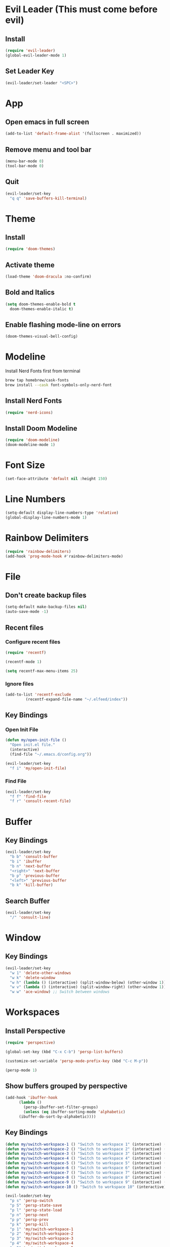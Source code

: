 * Evil Leader (This must come before evil)
** Install
#+begin_src emacs-lisp
  (require 'evil-leader)
  (global-evil-leader-mode 1)
#+end_src
** Set Leader Key
#+begin_src emacs-lisp
  (evil-leader/set-leader "<SPC>")
#+end_src

* App
** Open emacs in full screen
#+begin_src emacs-lisp
  (add-to-list 'default-frame-alist '(fullscreen . maximized))
#+end_src
** Remove menu and tool bar
#+begin_src emacs-lisp
  (menu-bar-mode 0)
  (tool-bar-mode 0)
#+end_src
** Quit
#+begin_src emacs-lisp
  (evil-leader/set-key
    "q q" 'save-buffers-kill-terminal)
#+end_src
* Theme
** Install
#+begin_src emacs-lisp
  (require 'doom-themes)
#+end_src
** Activate theme
#+begin_src emacs-lisp
  (load-theme 'doom-dracula :no-confirm)
#+end_src
** Bold and Italics
#+begin_src emacs-lisp
  (setq doom-themes-enable-bold t
	doom-themes-enable-italic t)
#+end_src
** Enable flashing mode-line on errors
#+begin_src emacs-lisp
  (doom-themes-visual-bell-config)
#+end_src
* Modeline
Install Nerd Fonts first from terminal
#+begin_src bash
  brew tap homebrew/cask-fonts
  brew install --cask font-symbols-only-nerd-font
#+end_src
** Install Nerd Fonts
#+begin_src emacs-lisp
  (require 'nerd-icons)
#+end_src
** Install Doom Modeline
#+begin_src emacs-lisp
  (require 'doom-modeline)
  (doom-modeline-mode 1)
#+end_src
* Font Size
#+begin_src emacs-lisp
  (set-face-attribute 'default nil :height 150)
#+end_src
* Line Numbers
#+begin_src emacs-lisp
  (setq-default display-line-numbers-type 'relative)
  (global-display-line-numbers-mode 1)
#+end_src
* Rainbow Delimiters
#+begin_src emacs-lisp
  (require 'rainbow-delimiters)
  (add-hook 'prog-mode-hook #'rainbow-delimiters-mode)
#+end_src
* File
** Don't create backup files
#+begin_src emacs-lisp
  (setq-default make-backup-files nil)
  (auto-save-mode -1)
#+end_src
** Recent files
*** Configure recent files
#+begin_src emacs-lisp
  (require 'recentf)

  (recentf-mode 1)

  (setq recentf-max-menu-items 25)
#+end_src
*** Ignore files
#+begin_src emacs-lisp
  (add-to-list 'recentf-exclude
	       (recentf-expand-file-name "~/.elfeed/index"))
#+end_src
** Key Bindings
*** Open Init File
#+begin_src emacs-lisp
  (defun my/open-init-file ()
    "Open init.el file."
    (interactive)
    (find-file "~/.emacs.d/config.org"))

  (evil-leader/set-key
    "f i" 'my/open-init-file)
#+end_src
*** Find File
#+begin_src emacs-lisp
  (evil-leader/set-key
    "f f" 'find-file
    "f r" 'consult-recent-file)
#+end_src
* Buffer
** Key Bindings
#+begin_src emacs-lisp
  (evil-leader/set-key
    "b b" 'consult-buffer
    "b i" 'ibuffer
    "b n" 'next-buffer
    "<right>" 'next-buffer
    "b p" 'previous-buffer
    "<left>" 'previous-buffer
    "b k" 'kill-buffer)
#+end_src
** Search Buffer
#+begin_src emacs-lisp
  (evil-leader/set-key
    "/" 'consult-line)
#+end_src
* Window
** Key Bindings
#+begin_src emacs-lisp
  (evil-leader/set-key
    "w 1" 'delete-other-windows
    "w k" 'delete-window
    "w h" (lambda () (interactive) (split-window-below) (other-window 1))
    "w v" (lambda () (interactive) (split-window-right) (other-window 1))
    "w w" 'ace-window) ;; Switch between windows
#+end_src
* Workspaces
** Install Perspective
#+begin_src emacs-lisp
  (require 'perspective)

  (global-set-key (kbd "C-x C-b") 'persp-list-buffers)

  (customize-set-variable 'persp-mode-prefix-key (kbd "C-c M-p"))

  (persp-mode 1)
#+end_src

** Show buffers grouped by perspective
#+begin_src emacs-lisp
  (add-hook 'ibuffer-hook
	    (lambda ()
	      (persp-ibuffer-set-filter-groups)
	      (unless (eq ibuffer-sorting-mode 'alphabetic)
		(ibuffer-do-sort-by-alphabetic))))
#+end_src
** Key Bindings
#+begin_src emacs-lisp
  (defun my/switch-workspace-1 () "Switch to workspace 1" (interactive) (persp-switch-by-number 1))
  (defun my/switch-workspace-2 () "Switch to workspace 2" (interactive) (persp-switch-by-number 2))
  (defun my/switch-workspace-3 () "Switch to workspace 3" (interactive) (persp-switch-by-number 3))
  (defun my/switch-workspace-4 () "Switch to workspace 4" (interactive) (persp-switch-by-number 4))
  (defun my/switch-workspace-5 () "Switch to workspace 5" (interactive) (persp-switch-by-number 5))
  (defun my/switch-workspace-6 () "Switch to workspace 6" (interactive) (persp-switch-by-number 6))
  (defun my/switch-workspace-7 () "Switch to workspace 7" (interactive) (persp-switch-by-number 7))
  (defun my/switch-workspace-8 () "Switch to workspace 8" (interactive) (persp-switch-by-number 8))
  (defun my/switch-workspace-9 () "Switch to workspace 9" (interactive) (persp-switch-by-number 9))
  (defun my/switch-workspace-10 () "Switch to workspace 10" (interactive) (persp-switch-by-number 10))

  (evil-leader/set-key
    "p s" 'persp-switch
    "p S" 'persp-state-save
    "p l" 'persp-state-load
    "p n" 'persp-next
    "p p" 'persp-prev
    "p k" 'persp-kill
    "p 1" 'my/switch-workspace-1
    "p 2" 'my/switch-workspace-2
    "p 3" 'my/switch-workspace-3
    "p 4" 'my/switch-workspace-4
    "p 5" 'my/switch-workspace-5
    "p 6" 'my/switch-workspace-6
    "p 7" 'my/switch-workspace-7
    "p 8" 'my/switch-workspace-8
    "p 9" 'my/switch-workspace-9
    "p 0" 'my/switch-workspace-10)
#+end_src

* Minibuffer
** Keybinding
Paste in the minibuffer
#+begin_src emacs-lisp
  (define-key minibuffer-local-map (kbd "M-v") 'yank)
#+end_src
* Spelling
#+begin_src emacs-lisp
  (setq ispell-program-name "/opt/homebrew/bin/aspell")

  (evil-leader/set-key
    "s c" 'ispell)
#+end_src
* Help
** Select Help Window When Opening
#+begin_src emacs-lisp
  (setq-default help-window-select t)
#+end_src
** Key Bindings
#+begin_src emacs-lisp
  (evil-leader/set-key
    "h f" 'describe-function
    "h k" 'describe-key
    "h v" 'describe-variable
    "h b" 'describe-bindings
    "h m" 'describe-mode)
#+end_src
* Software
** Key Bindings
#+begin_src emacs-lisp
  (defun my/upgrade ()
    "Upgrade packages and remove packages that are no longer needed"
    (interactive)
    (package-upgrade-all)
    (package-autoremove))

  (evil-leader/set-key
    "s u" 'my/upgrade)
#+end_src
* Org Mode
** Opening org files
*** Open any .org file in org mode
#+begin_src emacs-lisp
  (add-to-list 'auto-mode-alist '("\\.org\\'" . org-mode))
#+end_src
*** Open org files with accordians folded
#+begin_src emacs-lisp
  (setq org-startup-folded t)
#+end_src
** Bullets
#+begin_src emacs-lisp
  (require 'org-bullets)

  (add-hook 'org-mode-hook
	    (lambda () (org-bullets-mode 1)))
#+end_src

** Source blocks
#+begin_src emacs-lisp
  (require 'org-tempo)
#+end_src

** Key Bindings
**** Open link in browser
#+begin_src emacs-lisp
  (evil-leader/set-key
    "o l" 'org-open-at-point)
#+end_src
* Abbreviations
** Python
#+begin_src emacs-lisp
  (add-hook 'python-mode-hook 'abbrev-mode)

  (define-abbrev-table 'python-mode-abbrev-table
    '(("ifnem" "if __name__ == \"__main__\":")
      ("dinit" "def __init__(self):")))

  (setq save-abbrevs nil)
#+end_src
* Autocomplete
** Install Company
#+begin_src emacs-lisp
  (require 'company)

  (add-hook 'after-init-hook 'global-company-mode)
#+end_src
* RSS Reader
** Install Elfeed
#+begin_src emacs-lisp
  (require 'elfeed)
#+end_src
** Feeds
#+begin_src emacs-lisp
  (setq elfeed-feeds
	'("https://protesilaos.com/master.xml"
	  "https://hnrss.org/frontpage"))

  (elfeed-update)
#+end_src
* Terminal
** Key Bindings
#+begin_src emacs-lisp
  (defun my/create-shell ()
    "Create a shell buffer with a unique name."
    (interactive)
    (term "/bin/zsh"))

  (defun my/create-small-shell ()
    "Create a shell buffer in a window below current buffer."
    (interactive)
    (split-window-below)
    (other-window 1)
    (my/create-shell))

  (evil-leader/set-key
    "t s" 'my/create-small-shell
    "t t" 'my/create-shell)
#+end_src
* Web
** Key Bindings
*** Search Google
Search google for selected text
#+begin_src emacs-lisp
  (defun my/grab-selected-text ()
    "Grab the text selected in visual mode and return it as a string."
    (interactive)
    (when (region-active-p)
      (let ((start (region-beginning))
	    (end (region-end)))
	(buffer-substring-no-properties start end))))

  (defun my/google-search ()
    "Use google search on selected text"
    (interactive)
    (let ((selected-text (my/grab-selected-text)))
      (if selected-text
	(browse-url (format "https://google.com/search?q=%s" (url-hexify-string selected-text)))
	(error "Error: No text selected to search"))))

  (evil-leader/set-key
    "g s" 'my/google-search)
#+end_src
* Programming
** Org Babel Languages
#+begin_src emacs-lisp
  (setq org-confirm-babel-evaluate nil)
  (setq org-babel-python-command "python3")

  (org-babel-do-load-languages
   'org-babel-load-languages '((java . t)
			       (python . t)))
#+end_src
** Key Bindings
*** Toggle View Code Block
#+begin_src emacs-lisp
  (defun my/toggle-view-code-block()
    "Toggle narrowing on code block"
    (interactive)
    (if (buffer-narrowed-p)
	(widen)
    (narrow-to-defun)))

  (evil-leader/set-key
    "c v" 'my/toggle-view-code-block)
#+end_src
*** Python
#+begin_src emacs-lisp
  (defun my/run-file-as-python ()
    "Run the current file as a python script"
    (interactive)
    (let ((python-file-buffer-name (buffer-file-name))
	  (python-script-arguments (read-string "Arguments: ")))
      (shell-command (concat "python3 " python-file-buffer-name " " python-script-arguments) "*Python Output*")))

  (evil-leader/set-key-for-mode 'python-mode
    "r p" 'my/run-file-as-python)
#+end_src
*** Bash
#+begin_src emacs-lisp
  (defun my/run-file-as-bash ()
    "Run the current file as a bash script"
    (interactive)
    (let ((bash-file-buffer-name (buffer-file-name))
	  (bash-script-arguments (read-string "Arguments: ")))
      (shell-command (concat "export PATH=$PATH:~/bin && bash " bash-file-buffer-name " " bash-script-arguments) "*Bash Output*")))

  (evil-leader/set-key-for-mode 'sh-mode
    "r b" 'my/run-file-as-bash)
#+end_src

* Roleplaying
** Tools
#+begin_src emacs-lisp
  (load-file "~/.emacs.d/dnd.el")

  (evil-leader/set-key
    "d n" 'dnd/npc
    "d u" 'dnd/urban
    "d k" 'dnd/keywords
    "d r" 'dnd/roll
    "d o" 'dnd/oracle
    "d e" 'dnd/event
    "d c" 'dnd/combat)
#+end_src
* Fuzzy Matching
** Install
#+begin_src emacs-lisp
  (require 'orderless)
  (setq completion-styles '(orderless basic)
	completion-category-overrides '((file (styles basic partial-completion))))
#+end_src
* Consult (Completions with Previews)
** Install
#+begin_src emacs-lisp
  (require 'consult)
#+end_src
* Evil Mode
** Install
#+begin_src emacs-lisp
  (setq evil-want-C-i-jump nil)

  (require 'evil)

  (evil-mode 1)
#+end_src

** Activate redo
#+begin_src emacs-lisp
  (evil-set-undo-system 'undo-redo)
#+end_src
** Key bindings
*** Scrolling up
#+begin_src emacs-lisp
  (define-key evil-normal-state-map (kbd "C-u") 'evil-scroll-up)
#+end_src
*** Save file
#+begin_src emacs-lisp
  (define-key evil-normal-state-map (kbd "ZS") (lambda () (interactive) (save-buffer)))
#+end_src
*** Open org accordians
#+begin_src emacs-lisp
  (evil-define-key 'normal org-mode-map (kbd "<tab>") #'org-cycle)
#+end_src

*** Paste
#+begin_src emacs-lisp
  (define-key evil-normal-state-map (kbd "M-v") 'yank)
  (define-key evil-insert-state-map (kbd "M-v") 'yank)
#+end_src

*** Elfeed
#+begin_src emacs-lisp
  (evil-define-key 'normal elfeed-search-mode-map (kbd "u") #'elfeed-search-tag-all-unread)
  (evil-define-key 'normal elfeed-search-mode-map (kbd "r") #'elfeed-search-untag-all-unread)
  (evil-define-key 'normal elfeed-search-mode-map (kbd "q") #'elfeed-kill-buffer)
  (evil-define-key 'normal elfeed-search-mode-map (kbd "<RET>") #'elfeed-search-show-entry) 

  (evil-define-key 'normal elfeed-show-mode-map (kbd "q") #'elfeed-kill-buffer)
  (evil-define-key 'normal elfeed-show-mode-map (kbd "<tab>") #'elfeed-show-next-link)
#+end_src
* Which Key (Key Binding Suggestions)
#+begin_src emacs-lisp
  (require 'which-key)
  (which-key-mode 1)
#+end_src
* Vertico (List Suggestions)
** Install
#+begin_src emacs-lisp
  (require 'vertico)
  (vertico-mode 1)
#+end_src
** Cycle results
#+begin_src emacs-lisp
  (setq vertico-cycle 1)
#+end_src
* Marginalia (Suggestion Hints)
#+begin_src emacs-lisp
  (require 'marginalia)
  (marginalia-mode 1)
#+end_src
